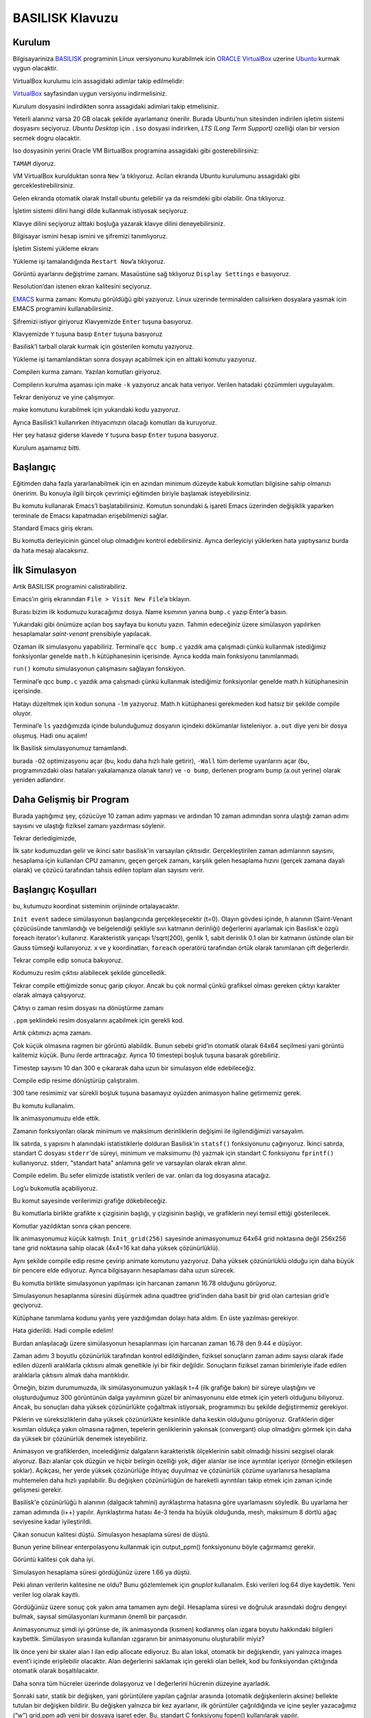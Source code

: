 ================
BASILISK Klavuzu
================

*******
Kurulum
*******

Bilgisayariniza `BASILISK`_ programinin Linux versiyonunu kurabilmek icin 
`ORACLE VirtualBox`_ uzerine `Ubuntu`_ kurmak uygun olacaktir. 

VirtualBox kurulumu icin assagidaki adimlar takip edilmelidir:

`VirtualBox`_ sayfasindan uygun versiyonu indirmelisiniz.

.. image:: /assets/cfd-education/basilisk/VB1.png
   :align: center
   :width: 400px

Kurulum dosyasini indirdikten sonra assagidaki adimlari takip etmelisiniz.

.. image:: /assets/cfd-education/basilisk/VB2.png
   :align: center
   :width: 400px

.. image:: /assets/cfd-education/basilisk/VB3.png
   :align: center
   :width: 400px

.. image:: /assets/cfd-education/basilisk/VB4.png
   :align: center
   :width: 400px

.. image:: /assets/cfd-education/basilisk/VB5.png
   :align: center
   :width: 400px

.. image:: /assets/cfd-education/basilisk/VB6.png
   :align: center
   :width: 400px

.. image:: /assets/cfd-education/basilisk/VB7.png
   :align: center
   :width: 400px

.. image:: /assets/cfd-education/basilisk/VB8.png
   :align: center
   :width: 400px

.. image:: /assets/cfd-education/basilisk/VB9.png
   :align: center
   :width: 400px

.. image:: /assets/cfd-education/basilisk/U1.png
   :align: center
   :width: 400px

.. image:: /assets/cfd-education/basilisk/U2.png
   :align: center
   :width: 400px

.. image:: /assets/cfd-education/basilisk/U3.png
   :align: center
   :width: 400px

.. image:: /assets/cfd-education/basilisk/U4.png
   :align: center
   :width: 400px

.. image:: /assets/cfd-education/basilisk/U5.png
   :align: center
   :width: 400px

.. image:: /assets/cfd-education/basilisk/U6.png
   :align: center
   :width: 400px

.. image:: /assets/cfd-education/basilisk/U7.png
   :align: center
   :width: 400px

Yeterli alanınız varsa 20 GB olacak şekilde ayarlamanız önerilir. Burada 
Ubuntu’nun sitesinden indirilen işletim sistemi dosyasını seçiyoruz. *Ubuntu 
Desktop* için ``.iso`` dosyasi indirirken, *LTS (Long Term Support)* ozelliği 
olan bir version secmek dogru olacaktir.

Iso dosyasinin yerini Oracle VM BirtualBox programina assagidaki gibi 
gosterebilirsiniz:

.. image:: /assets/cfd-education/basilisk/U8.png
   :align: center
   :width: 400px

``TAMAM`` diyoruz.

.. image:: /assets/cfd-education/basilisk/U9.png
   :align: center
   :width: 400px

VM VirtualBox kurulduktan sonra ``New`` ‘a tıklıyoruz. Acilan ekranda Ubuntu 
kurulumunu assagidaki gibi gerceklestirebilirsiniz.

.. image:: /assets/cfd-education/basilisk/U10.png
   :align: center
   :width: 400px

Gelen ekranda otomatik olarak Install ubuntu gelebilir ya da reismdeki gibi
olabilir. Ona tıklıyoruz.

.. image:: /assets/cfd-education/basilisk/U11.png
   :align: center
   :width: 400px

İşletim sistemi dilini hangi dilde kullanmak istiyosak seçiyoruz.

.. image:: /assets/cfd-education/basilisk/U12.png
   :align: center
   :width: 400px

Klavye dilini seçiyoruz alttaki boşluğa yazarak klavye dilini 
deneyebilirsiniz.

.. image:: /assets/cfd-education/basilisk/U13.png
   :align: center
   :width: 400px

.. image:: /assets/cfd-education/basilisk/U14.png
   :align: center
   :width: 400px

.. image:: /assets/cfd-education/basilisk/U15.png
   :align: center
   :width: 400px

.. image:: /assets/cfd-education/basilisk/U16.png
   :align: center
   :width: 400px

Bilgisayar ismini hesap ismini ve şifremizi tanımlıyoruz.

.. image:: /assets/cfd-education/basilisk/U17.png
   :align: center
   :width: 400px

.. image:: /assets/cfd-education/basilisk/U18.png
   :align: center
   :width: 400px

İşletim Sistemi yükleme ekranı

.. image:: /assets/cfd-education/basilisk/U19.png
   :align: center
   :width: 400px

Yükleme işi tamalandığında ``Restart Now``’a tıklıyoruz.

.. image:: /assets/cfd-education/basilisk/U20.png
   :align: center
   :width: 400px

Görüntü ayarlarını değiştrime zamanı. Masaüstüne sağ tıklıyoruz ``Display Settings`` e basıyoruz.

.. image:: /assets/cfd-education/basilisk/U21.png
   :align: center
   :width: 400px

Resolution’dan istenen ekran kalitesini seçiyoruz.

`EMACS`_ kurma zamanı: Komutu görüldüğü gibi yazıyoruz. Linux uzerinde 
terminalden calisirken dosyalara yasmak icin EMACS programini 
kullanabilirsiniz.

.. image:: /assets/cfd-education/basilisk/E1.png
   :align: center
   :width: 400px

Şifremizi istiyor giriyoruz Klavyemizde ``Enter`` tuşuna basıyoruz.

.. image:: /assets/cfd-education/basilisk/E2.png
   :align: center
   :width: 400px

Klavyemizde ``Y`` tuşuna basıp ``Enter`` tuşuna basıyoruz

.. image:: /assets/cfd-education/basilisk/B1.png
   :align: center
   :width: 400px

Basilisk’I tarball olarak kurmak için gösterilen komutu yazıyoruz.

.. image:: /assets/cfd-education/basilisk/B2.png
   :align: center
   :width: 400px

Yükleme işi tamamlandıktan sonra dosyayı açabilmek için en alttaki komutu 
yazıyoruz.

.. image:: /assets/cfd-education/basilisk/B3.png
   :align: center
   :width: 400px

Compilerı kurma zamanı. Yazılan komutları giriyoruz.

.. image:: /assets/cfd-education/basilisk/B4.png
   :align: center
   :width: 400px

Compilerın kurulma aşaması için make ``-k`` yazıyoruz ancak hata veriyor. 
Verilen hatadaki çözümmleri uygulayalım.

.. image:: /assets/cfd-education/basilisk/B5.png
   :align: center
   :width: 400px

.. image:: /assets/cfd-education/basilisk/B6.png
   :align: center
   :width: 400px

.. image:: /assets/cfd-education/basilisk/B7.png
   :align: center
   :width: 400px

Tekrar deniyoruz ve yine çalışmıyor.

.. image:: /assets/cfd-education/basilisk/B8.png
   :align: center
   :width: 400px

make komutunu kurabilmek için yukarıdaki kodu yazıyoruz.

.. image:: /assets/cfd-education/basilisk/B9.png
   :align: center
   :width: 400px

Ayrıca Basilisk’I kullanırken ihtiyacımızın olacağı komutları da kuruyoruz.

.. image:: /assets/cfd-education/basilisk/B10.png
   :align: center
   :width: 400px

Her şey hatasız giderse klavede ``Y`` tuşuna basıp ``Enter`` tuşuna basıyoruz.

Kurulum aşamamız bitti.

*********
Başlangıç
*********
Eğitimden daha fazla yararlanabilmek için en azından minimum düzeyde kabuk
komutları bilgisine sahip olmanızı öneririm. Bu konuyla ilgili birçok 
çevrimiçi eğitimden biriyle başlamak isteyebilirsiniz.

.. image:: /assets/cfd-education/basilisk/Bas1.png
   :align: center
   :width: 400px

Bu komutu kullanarak Emacs’I başlatabilirsiniz. Komutun sonundaki ``&`` 
işareti Emacs üzerinden değişiklik yaparken terminale de Emacsı kapatmadan 
erişebilmenizi sağlar.

.. image:: /assets/cfd-education/basilisk/Bas2.png
   :align: center
   :width: 400px

Standard Emacs giriş ekranı.

.. image:: /assets/cfd-education/basilisk/Bas3.png
   :align: center
   :width: 400px

Bu komutla derleyicinin güncel olup olmadığını kontrol edebilirsiniz. Ayrıca
derleyiciyi yüklerken hata yaptıysanız burda da hata mesajı alacaksınız.

**************
İlk Simulasyon
**************
Artik BASILISK programini calistirabiliriz.

.. image:: /assets/cfd-education/basilisk/S1.png
   :align: center
   :width: 400px

Emacs’ın giriş ekranından ``File > Visit New File``’a tıklayın.

.. image:: /assets/cfd-education/basilisk/S2.png
   :align: center
   :width: 400px

Burası bizim ilk kodumuzu kuracağımız dosya. Name ksımının yanına ``bump.c``
yazıp Enter’a basın.

.. image:: /assets/cfd-education/basilisk/S3.png
   :align: center
   :width: 400px

Yukarıdaki gibi önümüze açılan boş sayfaya bu konutu yazın. Tahmin 
edeceğiniz üzere simülasyon yapılırken hesaplamalar *saint-venant* 
prensibiyle yapılacak.

.. image:: /assets/cfd-education/basilisk/S4.png
   :align: center
   :width: 400px

Ozaman ilk simulasyonu yapabiliriz. Terminal’e ``qcc bump.c`` yazdık ama 
çalışmadı çünkü kullanmak istediğimiz fonksiyonlar genelde ``math.h`` 
kütüphanesinin içerisinde. Ayrıca kodda main fonksiyonu tanımlanmadı.

.. image:: /assets/cfd-education/basilisk/S5.png
   :align: center
   :width: 400px

``run()`` komutu simulasyonun çalışmasını sağlayan fonskiyon.

.. image:: /assets/cfd-education/basilisk/S6.png
   :align: center
   :width: 400px

Terminal’e qcc ``bump.c`` yazdık ama çalışmadı çünkü kullanmak istediğimiz 
fonksiyonlar genelde math.h kütüphanesinin içerisinde.

.. image:: /assets/cfd-education/basilisk/S7.png
   :align: center
   :width: 400px

Hatayı düzeltmek için kodun sonuna ``-lm`` yazıyoruz. Math.h kütüphanesi 
gerekmeden kod hatsız bir şekilde compile oluyor.

.. image:: /assets/cfd-education/basilisk/S8.png
   :align: center
   :width: 400px

Terminal’e ``ls`` yazdığımızda içinde bulunduğumuz dosyanın içindeki 
dökümanlar listeleniyor. ``a.out`` diye yeni bir dosya oluşmuş. Hadi onu açalım!

.. image:: /assets/cfd-education/basilisk/S9.png
   :align: center
   :width: 400px

İlk Basilisk simulasyonumuz tamamlandı.

.. image:: /assets/cfd-education/basilisk/S10.png
   :align: center
   :width: 400px

burada ``-O2`` optimizasyonu açar (bu, kodu daha hızlı hale getirir), 
``-Wall`` tüm derleme uyarılarını açar (bu, programınızdaki olası hataları 
yakalamanıza olanak tanır) ve ``-o bump``, derlenen programı bump (a.out 
yerine) olarak yeniden adlandırır. 

*************************
Daha Gelişmiş bir Program
*************************
.. image:: /assets/cfd-education/basilisk/G1.png
   :align: center
   :width: 400px

Burada yaptığımız şey, çözücüye 10 zaman adımı yapması ve ardından 10 zaman
adımından sonra ulaştığı zaman adımı sayısını ve ulaştığı fiziksel zamanı
yazdırması söylenir.

.. image:: /assets/cfd-education/basilisk/G2.png
   :align: center
   :width: 400px

Tekrar derledigimizde,

.. image:: /assets/cfd-education/basilisk/G3.png
   :align: center
   :width: 400px

İlk satır kodumuzdan gelir ve ikinci satır basilisk'in varsayılan çıktısıdır.
Gerçekleştirilen zaman adımlarının sayısını, hesaplama için kullanılan CPU 
zamanını, geçen gerçek zamanı, karşılık gelen hesaplama hızını (gerçek zamana
dayalı olarak) ve çözücü tarafından tahsis edilen toplam alan sayısını verir.

*******************
Başlangıç Koşulları
*******************
.. image:: /assets/cfd-education/basilisk/K1.png
   :align: center
   :width: 400px

bu, kutumuzu koordinat sisteminin orijininde ortalayacaktır.

.. image:: /assets/cfd-education/basilisk/K2.png
   :align: center
   :width: 400px

``Init event`` sadece simülasyonun başlangıcında gerçekleşecektir (t=0). Olayın
gövdesi içinde, h alanının (Saint-Venant çözücüsünde tanımlandığı ve 
belgelendiği şekliyle sıvı katmanın derinliği) değerlerini ayarlamak için 
Basilisk'e özgü foreach iterator’ı kullanırız. Karakteristik yarıçapı 
1/sqrt(200), genlik 1, sabit derinlik 0.1 olan bir katmanın üstünde olan bir
Gauss tümseği kullanıyoruz. x ve y koordinatları, ``foreach`` operatörü 
tarafından örtük olarak tanımlanan çift değerlerdir.

.. image:: /assets/cfd-education/basilisk/K3.png
   :align: center
   :width: 400px

Tekrar compile edip sonuca bakıyoruz.

.. image:: /assets/cfd-education/basilisk/K4.png
   :align: center
   :width: 400px

Kodumuzu resim çıktısı alabilecek şekilde güncelledik.

.. image:: /assets/cfd-education/basilisk/K5.png
   :align: center
   :width: 400px

Tekrar compile ettiğimizde sonuç garip çıkıyor. Ancak bu çok normal çünkü 
grafiksel olması gereken çıktıyı karakter olarak almaya çalışıyoruz.

.. image:: /assets/cfd-education/basilisk/K6.png
   :align: center
   :width: 400px

Çıktıyı o zaman resim dosyası na dönüştürme zamanı

.. image:: /assets/cfd-education/basilisk/K7.png
   :align: center
   :width: 400px

``.ppm`` şeklindeki resim dosyalarını açabilmek için gerekli kod.

.. image:: /assets/cfd-education/basilisk/K8.png
   :align: center
   :width: 400px

Artık çıktımızı açma zamanı.

.. image:: /assets/cfd-education/basilisk/K9.png
   :align: center
   :width: 400px

Çok küçük olmasına ragmen bir görüntü alabildik. Bunun sebebi grid’in 
otomatik olarak 64x64 seçilmesi yani görüntü kalitemiz küçük. Bunu ilerde 
arttıracağız. Ayrıca 10 timestepi boşluk tuşuna basarak görebiliriz.

.. image:: /assets/cfd-education/basilisk/K10.png
   :align: center
   :width: 400px

Timestep sayısını 10 dan 300 e çıkararak daha uzun bir simulasyon elde 
edebileceğiz.

.. image:: /assets/cfd-education/basilisk/K11.png
   :align: center
   :width: 400px

Compile edip resime dönüştürüp çalıştıralım.

.. image:: /assets/cfd-education/basilisk/K12.png
   :align: center
   :width: 400px

300 tane resimimiz var sürekli boşluk tuşuna basamayız oyüzden animasyon 
haline getirmemiz gerek.

.. image:: /assets/cfd-education/basilisk/K13.png
   :align: center
   :width: 400px

Bu komutu kullanalım.

.. image:: /assets/cfd-education/basilisk/K14.png
   :align: center
   :width: 400px

İlk animasyonumuzu elde ettik.

.. image:: /assets/cfd-education/basilisk/K15.png
   :align: center
   :width: 400px

Zamanın fonksiyonları olarak minimum ve maksimum derinliklerin değişimi ile
ilgilendiğimizi varsayalım.

İlk satırda, s yapısını h alanındaki istatistiklerle dolduran Basilisk'in 
``statsf()`` fonksiyonunu çağırıyoruz. İkinci satırda, standart C dosyası 
``stderr``'de süreyi, minimum ve maksimumu (h) yazmak için standart C fonksiyonu
``fprintf()`` kullanıyoruz. stderr, "standart hata" anlamına gelir ve varsayılan
olarak ekran alınır.

.. image:: /assets/cfd-education/basilisk/K16.png
   :align: center
   :width: 400px

Compile edelim. Bu sefer elimizde istatistik verileri de var. onları da 
log dosyasına atacağız.

.. image:: /assets/cfd-education/basilisk/K17.png
   :align: center
   :width: 400px

Log’u bukomutla açabiliyoruz.

.. image:: /assets/cfd-education/basilisk/K18.png
   :align: center
   :width: 400px

Bu komut sayesinde verilerimizi grafiğe dökebileceğiz.

.. image:: /assets/cfd-education/basilisk/K19.png
   :align: center
   :width: 400px

Bu komutlarla birlikte grafikte x çizgisinin başlığı, y çizgisinin başlığı, 
ve grafiklerin neyi temsil ettiği gösterilecek.

.. image:: /assets/cfd-education/basilisk/K20.png
   :align: center
   :width: 400px

Komutlar yazıldıktan sonra çıkan pencere.

.. image:: /assets/cfd-education/basilisk/K21.png
   :align: center
   :width: 400px

İlk animasyonumuz küçük kalmıştı. ``Init_grid(256)`` sayesinde animasyonumuz 
64x64 grid noktasına değil 256x256 tane grid noktasına sahip olacak (4x4=16
kat daha yüksek çözünürlüklü).

Aynı şekilde compile edip resme çevirip animate komutunu yazıyoruz. Daha 
yüksek çözünürlüklü olduğu için daha büyük bir pencere elde ediyoruz. Ayrıca
bilgisayarın hesaplaması daha uzun sürecek.

.. image:: /assets/cfd-education/basilisk/K22.png
   :align: center
   :width: 400px

Bu komutla birlikte simulasyonun yapılması için harcanan zamanın 16.78 
olduğunu görüyoruz.

.. image:: /assets/cfd-education/basilisk/K23.png
   :align: center
   :width: 400px

Simulasyonun hesaplanma süresini düşürmek adına quadtree grid’inden daha 
basit bir grid olan cartesian grid’e geçiyoruz.

.. image:: /assets/cfd-education/basilisk/K24.png
   :align: center
   :width: 400px

Kütüphane tanımlama kodunu yanlış yere yazdığımdan dolayı hata aldım. En üste
yazılması gerekiyor.

.. image:: /assets/cfd-education/basilisk/K25.png
   :align: center
   :width: 400px

Hata giderildi. Hadi compile edelim!

.. image:: /assets/cfd-education/basilisk/K26.png
   :align: center
   :width: 400px

Burdan anlaşılacağı üzere simülasyonun hesaplanması için harcanan zaman 16.78 den 9.44 e 
düşüyor.

.. image:: /assets/cfd-education/basilisk/K27.png
   :align: center
   :width: 400px

Zaman adımı 3 boyutlu çözünürlük tarafından kontrol edildiğinden, fiziksel sonuçların zaman 
adımı sayısı olarak ifade edilen düzenli aralıklarla çıktısını almak genellikle iyi bir fikir
değildir. Sonuçların fiziksel zaman birimleriyle ifade edilen aralıklarla çıktısını almak 
daha mantıklıdır.

Örneğin, bizim durumumuzda, ilk simülasyonumuzun yaklaşık t=4 (ilk grafiğe bakın) bir süreye
ulaştığını ve oluşturduğumuz 300 görüntünün dalga yayılımının güzel bir animasyonunu elde 
etmek için yeterli olduğunu biliyoruz. Ancak, bu sonuçları daha yüksek çözünürlükte çoğaltmak
istiyorsak, programımızı bu şekilde değiştirmemiz gerekiyor.

.. image:: /assets/cfd-education/basilisk/K28.png
   :align: center
   :width: 400px

.. image:: /assets/cfd-education/basilisk/K29.png
   :align: center
   :width: 400px

.. image:: /assets/cfd-education/basilisk/K30.png
   :align: center
   :width: 400px

Piklerin ve süreksizliklerin daha yüksek çözünürlükte kesinlikle daha keskin olduğunu 
görüyoruz. Grafiklerin diğer kısımları oldukça yakın olmasına rağmen, tepelerin genliklerinin
yakınsak (convergant) olup olmadığını görmek için daha da yüksek bir çözünürlük denemek 
isteyebiliriz.

.. image:: /assets/cfd-education/basilisk/K31.png
   :align: center
   :width: 400px

Animasyon ve grafiklerden, incelediğimiz dalgaların karakteristik ölçeklerinin sabit olmadığı
hissini sezgisel olarak alıyoruz. Bazı alanlar çok düzgün ve hiçbir belirgin özelliği yok, 
diğer alanlar ise ince ayrıntılar içeriyor (örneğin etkileşen şoklar). Açıkçası, her yerde 
yüksek çözünürlüğe ihtiyaç duyulmaz ve çözünürlük çözüme uyarlanırsa hesaplama muhtemelen 
daha hızlı yapılabilir. Bu değişken çözünürlüğün de hareketli ayrıntıları takip etmek için 
zaman içinde gelişmesi gerekir.

.. image:: /assets/cfd-education/basilisk/K32.png
   :align: center
   :width: 400px

Basilisk'e çözünürlüğü h alanının (dalgacık tahmini) ayrıklaştırma hatasına göre uyarlamasını
söyledik. Bu uyarlama her zaman adımında (i++) yapılır. Ayrıklaştırma hatası 4e-3 tenda ha 
büyük olduğunda, mesh, maksimum 8 dörtlü ağaç seviyesine kadar iyileştirildi.

.. image:: /assets/cfd-education/basilisk/K33.png
   :align: center
   :width: 400px

Çıkan sonucun kalitesi düştü. Simulasyon hesaplama süresi de düştü.

.. image:: /assets/cfd-education/basilisk/K34.png
   :align: center
   :width: 400px

Bunun yerine bilinear enterpolasyonu kullanmak için output_ppm() fonksiyonunu böyle 
çağırmamız gerekir.

.. image:: /assets/cfd-education/basilisk/K35.png
   :align: center
   :width: 400px

Görüntü kalitesi çok daha iyi.

.. image:: /assets/cfd-education/basilisk/K36.png
   :align: center
   :width: 400px

Simulasyon hesaplama süresi gördüğünüz üzere 1.66 ya düştü.

.. image:: /assets/cfd-education/basilisk/K37.png
   :align: center
   :width: 400px

Peki alınan verilerin kalitesine ne oldu? Bunu gözlemlemek için *gnuplot* kullanalım. Eski 
verileri log.64 diye kaydettik. Yeni veriler log olarak kayıtlı.

.. image:: /assets/cfd-education/basilisk/K38.png
   :align: center
   :width: 400px

Gördüğünüz üzere sonuç çok yakın ama tamamen aynı değil. Hesaplama süresi ve doğruluk 
arasındaki doğru dengeyi bulmak, sayısal simülasyonları kurmanın önemli bir parçasıdır.

Animasyonumuz şimdi iyi görünse de, ilk animasyonda (kısmen) kodlanmış olan ızgara boyutu 
hakkındaki bilgileri kaybettik. Simülasyon sırasında kullanılan ızgaranın bir animasyonunu 
oluşturabilir miyiz?

.. image:: /assets/cfd-education/basilisk/K39.png
   :align: center
   :width: 400px

İlk önce yeni bir skaler alan l ilan edip allocate ediyoruz. Bu alan lokal, otomatik bir 
değişkendir, yani yalnızca images event’i içinde erişilebilir olacaktır. Alan değerlerini 
saklamak için gerekli olan bellek, kod bu fonksiyondan çıktığında otomatik olarak 
boşaltılacaktır.

Daha sonra tüm hücreler üzerinde dolaşıyoruz ve l değerlerini hücrenin düzeyine ayarladık.

Sonraki satır, statik bir değişken, yani görüntülere yapılan çağrılar arasında (otomatik 
değişkenlerin aksine) bellekte tutulan bir değişken bildirir. Bu değişken yalnızca bir kez 
ayarlanır, ilk görüntüler çağrıldığında ve içine şeyler yazacağımız (“w”) grid.ppm adlı yeni
bir dosyaya işaret eder. Bu, standart C fonksiyonu fopen() kullanılarak yapılır.

Terminal’e ``animate grid.ppm`` yazıldığında,

.. image:: /assets/cfd-education/basilisk/K40.png
   :align: center
   :width: 400px

Elde edilen sonuç.

*********************
Macro’ları kullanalım
*********************
Örneğimizin sayısal converge etmesini biraz daha irdelemek iyi bir fikir olacaktır. Bunu 
yapmak için çözünürlüğü değiştirirken aynı kodu çalıştırmamız gerekiyor. Kodu elle 
düzenleyebilir, her referansı çözümleme, yeniden derleme, yeniden çalıştırma vb. olarak 
değiştirebilirdik ama bu oldukça sıkıcı ve hataya açık olurdu. Bunu yapmanın daha iyi bir 
yolu, standart C makrolarını (hazırlık çalışmanız sırasında zaten karşılaşmış olmanız gereken)
kullanmaktır.

Kodumuza bakarsak, çözünürlük veya iyileştirme seviyesinin üç kez gerçekleştiğini görürüz. 
Bir kez output_ppm() argümanı olarak, bir kez ``adapt_wavelet()`` argümanı olarak ve bir kez
de ``main()`` işlevinde ``init_grid()`` argümanı olarak.

Bu üç değeri manuel olarak değiştirmek yerine:

.. image:: /assets/cfd-education/basilisk/K41.png
   :align: center
   :width: 400px

Bu kodları yazabiliriz.

Tek bilmeniz gereken, makro seviyesi her üç yerde de 8 ile değiştirilecektir. Simülasyonun 
çözünürlüğünü değiştirmek istiyorsak, şimdi tek yapmamız gereken dosyanın üstündeki tek 
değeri değiştirmek.

.. _BASILISK: http://basilisk.fr/
.. _ORACLE VirtualBox: https://www.virtualbox.org/
.. _Ubuntu: https://ubuntu.com/
.. _VirtualBox: https://virtualbox.org/wiki/Downloads
.. _EMACS: https://www.gnu.org/software/emacs/
